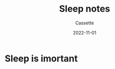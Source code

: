 #+TITLE: Sleep notes
#+DESCRIPTION: Notes on sleeping
#+AUTHOR: Cassette
#+DATE: 2022-11-01
#+STARTUP: showall


* Sleep is imortant

